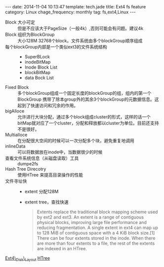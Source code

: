 #+BEGIN_HTML
---
date: 2014-11-04 10:13:47
template: tech.jade
title: Ext4 fs feature
category: Linux
chage_frequency: monthly
tag: fs,ext4,Linux
---
#+END_HTML
- Block 大小可定 :: 但是不应该大于PageSize（一般4k）,否则可能会有问题。建议4k
- Block 组织为BlockGroup :: 大小128M 32768个block。文件系统由多个blockGroup顺序组成
- 每个blockGroup内部是一个类似ext3的文件系统结构 ::
   * SuperBLock
   * inodeBitMap
   * Inode Block List
   * blockBitMap
   * data Bock List
- Fixed Block ::  多个blockGroup组成一个固定长度的blockGroup的组，组内的第一个BlockGroup 携带了除本group外的其余3个blockGroup的元数据信息。这起到了快速访问和冗余的作用。
- bigAlloce :: 允许进行大块分配，通过多个block组成cluster的形式，这样的话一个bitMap就对应了一个cluster，分配和释放都以cluster为单位。目前还支持不是很好。
- Multialloce :: 在分配很大空间的时候可以一次分配多个块，避免重复地调用
- inlineData :: 可以将数据放在inode中，当数据很少的时候
- 查看文件系统信息（从磁盘读取）工具 :: dumpe2fs
- Hash Tree Direcotry :: 使用HTree 来提高目录操作的性能
- 文件寻址快 ::
    * extent 分配128M
    * extent tree，查找快速
      #+BEGIN_QUOTE
      Extents replace the traditional block mapping scheme used by ext2 and ext3. An extent is a range of contiguous physical blocks, improving large file performance and reducing fragmentation. A single extent in ext4 can map up to 128 MiB of contiguous space with a 4 KiB block size.[1] There can be four extents stored in the inode. When there are more than four extents to a file, the rest of the extents are indexed in an HTree.
      #+END_QUOTE

[[https://ext4.wiki.kernel.org/index.php/Ext4_Disk_Layout][Ext4\_Disk\_Layout]] [[http://en.wikipedia.org/wiki/HTree][HTree]]
